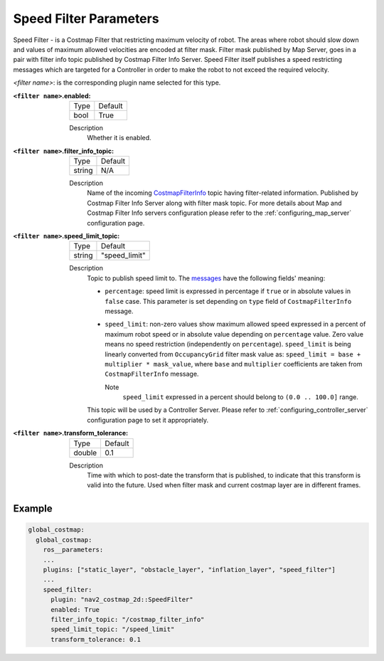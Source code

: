 .. _speed_filter:

Speed Filter Parameters
=======================

Speed Filter - is a Costmap Filter that restricting maximum velocity of robot. The areas where robot should slow down and values of maximum allowed velocities are encoded at filter mask. Filter mask published by Map Server, goes in a pair with filter info topic published by Costmap Filter Info Server. Speed Filter itself publishes a speed restricting messages which are targeted for a Controller in order to make the robot to not exceed the required velocity.

.. raw:: html

    <h1 align="center">
      <div style="position: relative; padding-bottom: 0%; overflow: hidden; max-width: 100%; height: auto;">
        <iframe width="800" height="450" src="https://www.youtube.com/embed/pq0r0lqi0Sc?autoplay=1" frameborder="1" allow="accelerometer; autoplay; encrypted-media; gyroscope; picture-in-picture" allowfullscreen></iframe>
      </div>
    </h1>

`<filter name>`: is the corresponding plugin name selected for this type.

:``<filter name>``.enabled:

  ====== =======
  Type   Default
  ------ -------
  bool   True
  ====== =======

  Description
    Whether it is enabled.

:``<filter name>``.filter_info_topic:

  ====== =======
  Type   Default
  ------ -------
  string N/A
  ====== =======

  Description
    Name of the incoming `CostmapFilterInfo <https://github.com/ros-planning/navigation2/blob/main/nav2_msgs/msg/CostmapFilterInfo.msg>`_ topic having filter-related information. Published by Costmap Filter Info Server along with filter mask topic. For more details about Map and Costmap Filter Info servers configuration please refer to the :ref:`configuring_map_server` configuration page.

:``<filter name>``.speed_limit_topic:

  ====== =============
  Type   Default
  ------ -------------
  string "speed_limit"
  ====== =============

  Description
    Topic to publish speed limit to. The `messages <https://github.com/ros-planning/navigation2/blob/main/nav2_msgs/msg/SpeedLimit.msg>`_ have the following fields' meaning:

    - ``percentage``: speed limit is expressed in percentage if ``true`` or in absolute values in ``false`` case. This parameter is set depending on ``type`` field of ``CostmapFilterInfo`` message.

    - ``speed_limit``: non-zero values show maximum allowed speed expressed in a percent of maximum robot speed or in absolute value depending on ``percentage`` value. Zero value means no speed restriction (independently on ``percentage``). ``speed_limit`` is being linearly converted from ``OccupancyGrid`` filter mask value as: ``speed_limit = base + multiplier * mask_value``, where ``base`` and ``multiplier`` coefficients are taken from ``CostmapFilterInfo`` message.

      Note
        ``speed_limit`` expressed in a percent should belong to ``(0.0 .. 100.0]`` range.

    This topic will be used by a Controller Server. Please refer to :ref:`configuring_controller_server` configuration page to set it appropriately.


:``<filter name>``.transform_tolerance:

  ====== =======
  Type   Default
  ------ -------
  double 0.1
  ====== =======

  Description
    Time with which to post-date the transform that is published, to indicate that this transform is valid into the future. Used when filter mask and current costmap layer are in different frames.

Example
*******
.. code-block:: yaml

    global_costmap:
      global_costmap:
        ros__parameters:
        ...
        plugins: ["static_layer", "obstacle_layer", "inflation_layer", "speed_filter"]
        ...
        speed_filter:
          plugin: "nav2_costmap_2d::SpeedFilter"
          enabled: True
          filter_info_topic: "/costmap_filter_info"
          speed_limit_topic: "/speed_limit"
          transform_tolerance: 0.1
